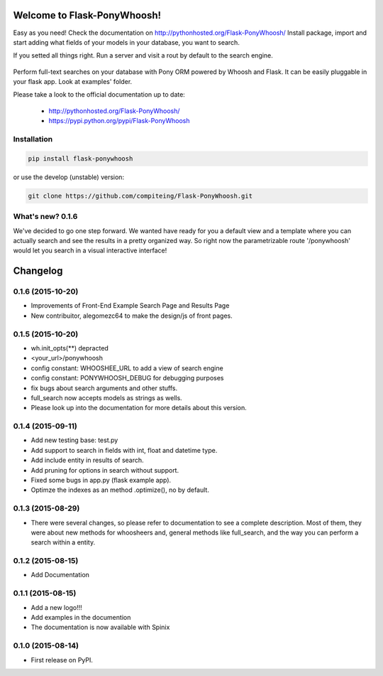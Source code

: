 Welcome to Flask-PonyWhoosh!
============================

|PyPI Package latest release| |PyPI Package monthly downloads| |Test|


Easy as you need! Check the documentation on  http://pythonhosted.org/Flask-PonyWhoosh/
Install package, import and start adding what fields of your models in your database, you want to search.

.. image:: https://github.com/compiteing/flask-ponywhoosh/blob/master/images/databaseconfig.gif?raw=true
   :target: https://pypi.python.org/pypi/Flask-PonyWhoosh
   :width: 200px 
   :align: center 
   :height: 100px 
   :alt: PonyWhoosh

If you setted all things right. Run a server and visit a rout by default to the search engine.

    |gif|

Perform full-text searches on your database with Pony ORM powered by
Whoosh and Flask. It can be easily pluggable in your flask app. Look at
examples' folder.

Please take a look to the official documentation up to date:

    -  http://pythonhosted.org/Flask-PonyWhoosh/
    -  https://pypi.python.org/pypi/Flask-PonyWhoosh

Installation
------------

.. code:: python

    pip install flask-ponywhoosh

or use the develop (unstable) version:

.. code:: bash

    git clone https://github.com/compiteing/Flask-PonyWhoosh.git


What's new? 0.1.6
-----------------

We've decided to go one step forward. We wanted have ready for you a
default view and a template where you can actually search and see the
results in a pretty organized way. So right now the parametrizable route
'/ponywhoosh' would let you search in a visual interactive interface!


Changelog
=========

0.1.6 (2015-10-20)
------------------

-  Improvements of Front-End Example Search Page and Results Page
-  New contribuitor, alegomezc64 to make the design/js of front pages.

0.1.5 (2015-10-20)
------------------

-  wh.init\_opts(\*\*) depracted
-  <your\_url>/ponywhoosh
-  config constant: WHOOSHEE\_URL to add a view of search engine
-  config constant: PONYWHOOSH\_DEBUG for debugging purposes
-  fix bugs about search arguments and other stuffs.
-  full\_search now accepts models as strings as wells.
-  Please look up into the documentation for more details about this
   version.

0.1.4 (2015-09-11)
------------------

-  Add new testing base: test.py
-  Add support to search in fields with int, float and datetime type.
-  Add include entity in results of search.
-  Add pruning for options in search without support.
-  Fixed some bugs in app.py (flask example app).
-  Optimze the indexes as an method .optimize(), no by default.

0.1.3 (2015-08-29)
------------------

-  There were several changes, so please refer to documentation to see a
   complete description. Most of them, they were about new methods for
   whoosheers and, general methods like full\_search, and the way you
   can perform a search within a entity.

0.1.2 (2015-08-15)
------------------

-  Add Documentation

0.1.1 (2015-08-15)
------------------

-  Add a new logo!!!
-  Add examples in the documention
-  The documentation is now available with Spinix

0.1.0 (2015-08-14)
------------------

-  First release on PyPI.

.. |PyPI Package latest release| image:: http://img.shields.io/pypi/v/Flask-PonyWhoosh.png?style=flat
   :target: https://pypi.python.org/pypi/Flask-PonyWhoosh
.. |PyPI Package monthly downloads| image:: http://img.shields.io/pypi/dm/Flask-PonyWhoosh.png?style=flat
   :target: https://pypi.python.org/pypi/Flask-PonyWhoosh
.. |Test| image:: https://travis-ci.org/piperod/Flask-PonyWhoosh.svg?branch=master
   :target: https://travis-ci.org/piperod/Flask-PonyWhoosh
   
.. |gif| image:: http://g.recordit.co/6MnvKNod6y.gif

